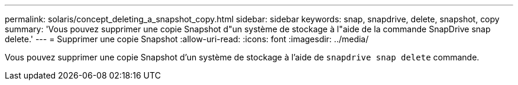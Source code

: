 ---
permalink: solaris/concept_deleting_a_snapshot_copy.html 
sidebar: sidebar 
keywords: snap, snapdrive, delete, snapshot, copy 
summary: 'Vous pouvez supprimer une copie Snapshot d"un système de stockage à l"aide de la commande SnapDrive snap delete.' 
---
= Supprimer une copie Snapshot
:allow-uri-read: 
:icons: font
:imagesdir: ../media/


[role="lead"]
Vous pouvez supprimer une copie Snapshot d'un système de stockage à l'aide de `snapdrive snap delete` commande.
